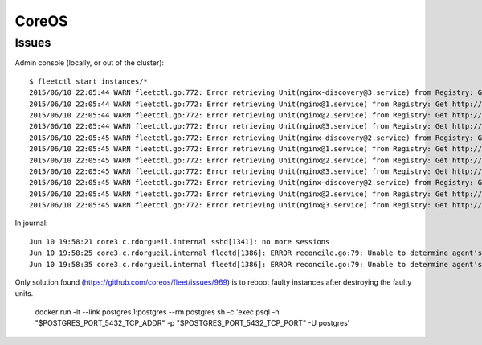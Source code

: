 CoreOS
======


Issues
::::::

Admin console (locally, or out of the cluster)::

    $ fleetctl start instances/*
    2015/06/10 22:05:44 WARN fleetctl.go:772: Error retrieving Unit(nginx-discovery@3.service) from Registry: Get http://domain-sock/fleet/v1/units/nginx-discovery%403.service?alt=json: forwarding request denied
    2015/06/10 22:05:44 WARN fleetctl.go:772: Error retrieving Unit(nginx@1.service) from Registry: Get http://domain-sock/fleet/v1/units/nginx%401.service?alt=json: forwarding request denied
    2015/06/10 22:05:44 WARN fleetctl.go:772: Error retrieving Unit(nginx@2.service) from Registry: Get http://domain-sock/fleet/v1/units/nginx%402.service?alt=json: forwarding request denied
    2015/06/10 22:05:44 WARN fleetctl.go:772: Error retrieving Unit(nginx@3.service) from Registry: Get http://domain-sock/fleet/v1/units/nginx%403.service?alt=json: forwarding request denied
    2015/06/10 22:05:45 WARN fleetctl.go:772: Error retrieving Unit(nginx-discovery@2.service) from Registry: Get http://domain-sock/fleet/v1/units/nginx-discovery%402.service?alt=json: ssh: rejected: administratively prohibited (open failed)
    2015/06/10 22:05:45 WARN fleetctl.go:772: Error retrieving Unit(nginx@1.service) from Registry: Get http://domain-sock/fleet/v1/units/nginx%401.service?alt=json: forwarding request denied
    2015/06/10 22:05:45 WARN fleetctl.go:772: Error retrieving Unit(nginx@2.service) from Registry: Get http://domain-sock/fleet/v1/units/nginx%402.service?alt=json: forwarding request denied
    2015/06/10 22:05:45 WARN fleetctl.go:772: Error retrieving Unit(nginx@3.service) from Registry: Get http://domain-sock/fleet/v1/units/nginx%403.service?alt=json: forwarding request denied
    2015/06/10 22:05:45 WARN fleetctl.go:772: Error retrieving Unit(nginx-discovery@2.service) from Registry: Get http://domain-sock/fleet/v1/units/nginx-discovery%402.service?alt=json: ssh: rejected: administratively prohibited (open failed)
    2015/06/10 22:05:45 WARN fleetctl.go:772: Error retrieving Unit(nginx@2.service) from Registry: Get http://domain-sock/fleet/v1/units/nginx%402.service?alt=json: ssh: rejected: administratively prohibited (open failed)
    2015/06/10 22:05:45 WARN fleetctl.go:772: Error retrieving Unit(nginx@3.service) from Registry: Get http://domain-sock/fleet/v1/units/nginx%403.service?alt=json: ssh: rejected: administratively prohibited (open failed)

In journal::

    Jun 10 19:58:21 core3.c.rdorgueil.internal sshd[1341]: no more sessions
    Jun 10 19:58:25 core3.c.rdorgueil.internal fleetd[1386]: ERROR reconcile.go:79: Unable to determine agent's current state: failed fetching unit states from UnitManager: Unit name nginx-discovery@.service is not valid.
    Jun 10 19:58:35 core3.c.rdorgueil.internal fleetd[1386]: ERROR reconcile.go:79: Unable to determine agent's current state: failed fetching unit states from UnitManager: Unit name nginx@.service is not valid.

Only solution found (https://github.com/coreos/fleet/issues/969) is to reboot faulty instances after destroying the faulty units.


        docker run -it --link postgres.1:postgres --rm postgres sh -c 'exec psql -h "$POSTGRES_PORT_5432_TCP_ADDR" -p "$POSTGRES_PORT_5432_TCP_PORT" -U postgres'
